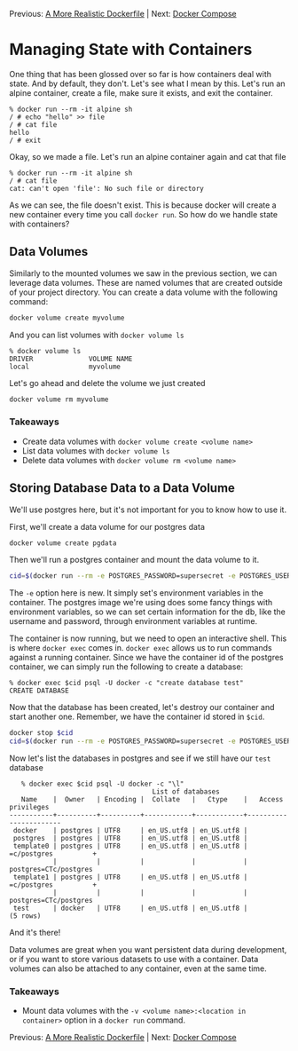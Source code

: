 Previous: [[https://github.com/jenterkin/docker-microservice-example/tree/04-a-more-realistic-dockerfile][A More Realistic Dockerfile]] | Next: [[https://github.com/jenterkin/docker-microservice-example/tree/06-docker-compose][Docker Compose]]

* Managing State with Containers
  One thing that has been glossed over so far is how containers deal with state. And by default, they don't. Let's see what I mean by this. Let's run an alpine container, create a file, make sure it exists, and exit the container.
  #+BEGIN_EXAMPLE
  % docker run --rm -it alpine sh
  / # echo "hello" >> file
  / # cat file 
  hello
  / # exit
  #+END_EXAMPLE
  Okay, so we made a file. Let's run an alpine container again and cat that file
  #+BEGIN_EXAMPLE
  % docker run --rm -it alpine sh
  / # cat file
  cat: can't open 'file': No such file or directory
  #+END_EXAMPLE
  As we can see, the file doesn't exist. This is because docker will create a new container every time you call ~docker run~. So how do we handle state with containers?

** Data Volumes
   Similarly to the mounted volumes we saw in the previous section, we can leverage data volumes. These are named volumes that are created outside of your project directory. You can create a data volume with the following command:
   #+BEGIN_SRC bash
   docker volume create myvolume
   #+END_SRC

   And you can list volumes with ~docker volume ls~
   #+BEGIN_EXAMPLE
   % docker volume ls
   DRIVER              VOLUME NAME
   local               myvolume
   #+END_EXAMPLE

   Let's go ahead and delete the volume we just created
   #+BEGIN_SRC bash
   docker volume rm myvolume
   #+END_SRC

*** Takeaways
    - Create data volumes with ~docker volume create <volume name>~
    - List data volumes with ~docker volume ls~
    - Delete data volumes with ~docker volume rm <volume name>~

** Storing Database Data to a Data Volume
   We'll use postgres here, but it's not important for you to know how to use it.

   First, we'll create a data volume for our postgres data
   #+BEGIN_SRC bash
   docker volume create pgdata
   #+END_SRC

   Then we'll run a postgres container and mount the data volume to it.
   #+BEGIN_SRC bash
   cid=$(docker run --rm -e POSTGRES_PASSWORD=supersecret -e POSTGRES_USER=docker -d -v pgdata:/var/lib/postgresql/data postgres:10.1)
   #+END_SRC
   The ~-e~ option here is new. It simply set's environment variables in the container. The postgres image we're using does some fancy things with environment variables, so we can set certain information for the db, like the username and password, through environment variables at runtime.

   The container is now running, but we need to open an interactive shell. This is where ~docker exec~ comes in. ~docker exec~ allows us to run commands against a running container. Since we have the container id of the postgres container, we can simply run the following to create a database:
   #+BEGIN_EXAMPLE
   % docker exec $cid psql -U docker -c "create database test"
   CREATE DATABASE
   #+END_EXAMPLE

   Now that the database has been created, let's destroy our container and start another one. Remember, we have the container id stored in ~$cid~.
   #+BEGIN_SRC bash
   docker stop $cid
   cid=$(docker run --rm -e POSTGRES_PASSWORD=supersecret -e POSTGRES_USER=docker -d -v pgdata:/var/lib/postgresql/data postgres:10.1)
   #+END_SRC

   Now let's list the databases in postgres and see if we still have our ~test~ database
   #+BEGIN_EXAMPLE
   % docker exec $cid psql -U docker -c "\l"
                                    List of databases
   Name    |  Owner   | Encoding |  Collate   |   Ctype    |   Access privileges   
-----------+----------+----------+------------+------------+-----------------------
 docker    | postgres | UTF8     | en_US.utf8 | en_US.utf8 | 
 postgres  | postgres | UTF8     | en_US.utf8 | en_US.utf8 | 
 template0 | postgres | UTF8     | en_US.utf8 | en_US.utf8 | =c/postgres          +
           |          |          |            |            | postgres=CTc/postgres
 template1 | postgres | UTF8     | en_US.utf8 | en_US.utf8 | =c/postgres          +
           |          |          |            |            | postgres=CTc/postgres
 test      | docker   | UTF8     | en_US.utf8 | en_US.utf8 | 
(5 rows)
   #+END_EXAMPLE
   And it's there!

   Data volumes are great when you want persistent data during development, or if you want to store various datasets to use with a container. Data volumes can also be attached to any container, even at the same time.

*** Takeaways
    - Mount data volumes with the ~-v <volume name>:<location in container>~ option in a ~docker run~ command.

Previous: [[https://github.com/jenterkin/docker-microservice-example/tree/04-a-more-realistic-dockerfile][A More Realistic Dockerfile]] | Next: [[https://github.com/jenterkin/docker-microservice-example/tree/06-docker-compose][Docker Compose]]
